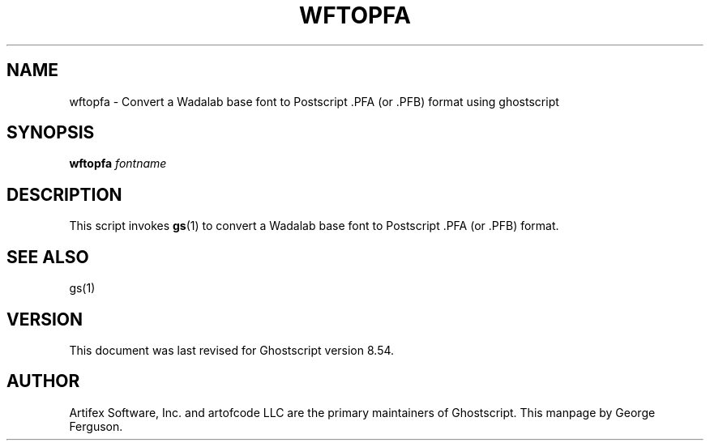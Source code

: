 .\" $Id: wftopfa.1 6778 2006-05-17 19:38:55Z giles $
.TH WFTOPFA 1 "17 May 2006" 8.54 Ghostscript \" -*- nroff -*-
.SH NAME
wftopfa \- Convert a Wadalab base font to Postscript .PFA (or .PFB)
format using ghostscript
.SH SYNOPSIS
\fBwftopfa\fR \fIfontname\fR
.SH DESCRIPTION
This script invokes
.BR gs (1)
to convert a Wadalab base font to Postscript .PFA (or .PFB)
format.
.SH SEE ALSO
gs(1)
.SH VERSION
This document was last revised for Ghostscript version 8.54.
.SH AUTHOR
Artifex Software, Inc. and artofcode LLC are the
primary maintainers of Ghostscript.
This manpage by George Ferguson.
